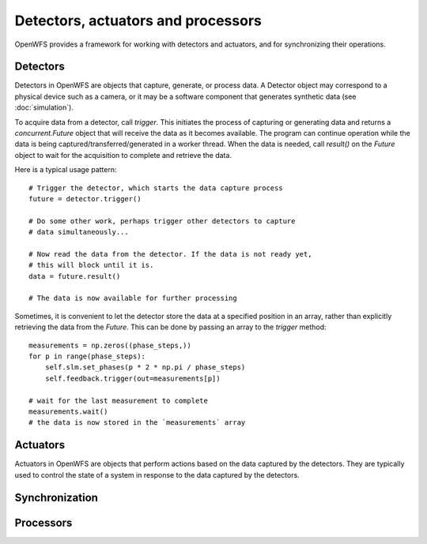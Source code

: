 Detectors, actuators and processors
==================================================

OpenWFS provides a framework for working with detectors and actuators, and for synchronizing their operations.

Detectors
---------
Detectors in OpenWFS are objects that capture, generate, or process data. A Detector object may correspond to a physical device such as a camera, or it may be a software component that generates synthetic data (see :doc:`simulation`).

To acquire data from a detector, call `trigger`. This initiates the process of capturing or generating data and returns a `concurrent.Future` object that will receive the data as it becomes available. The program can continue operation while the data is being captured/transferred/generated in a worker thread. When the data is needed, call `result()` on the `Future` object to wait for the acquisition to complete and retrieve the data.

Here is a typical usage pattern::

    # Trigger the detector, which starts the data capture process
    future = detector.trigger()

    # Do some other work, perhaps trigger other detectors to capture
    # data simultaneously...

    # Now read the data from the detector. If the data is not ready yet,
    # this will block until it is.
    data = future.result()

    # The data is now available for further processing

Sometimes, it is convenient to let the detector store the data at a specified position in an array, rather than explicitly retrieving the data from the `Future`. This can be done by passing an array to the `trigger` method::

    measurements = np.zeros((phase_steps,))
    for p in range(phase_steps):
        self.slm.set_phases(p * 2 * np.pi / phase_steps)
        self.feedback.trigger(out=measurements[p])

    # wait for the last measurement to complete
    measurements.wait()
    # the data is now stored in the `measurements` array


Actuators
---------

Actuators in OpenWFS are objects that perform actions based on the data captured by the detectors. They are typically used to control the state of a system in response to the data captured by the detectors.

Synchronization
---------------


Processors
----------

